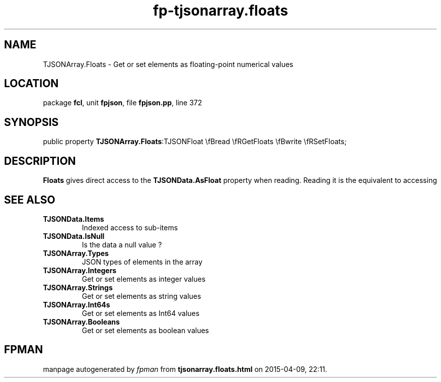 .\" file autogenerated by fpman
.TH "fp-tjsonarray.floats" 3 "2014-03-14" "fpman" "Free Pascal Programmer's Manual"
.SH NAME
TJSONArray.Floats - Get or set elements as floating-point numerical values
.SH LOCATION
package \fBfcl\fR, unit \fBfpjson\fR, file \fBfpjson.pp\fR, line 372
.SH SYNOPSIS
public property  \fBTJSONArray.Floats\fR:TJSONFloat \\fBread \\fRGetFloats \\fBwrite \\fRSetFloats;
.SH DESCRIPTION
\fBFloats\fR gives direct access to the \fBTJSONData.AsFloat\fR property when reading. Reading it is the equivalent to accessing


.SH SEE ALSO
.TP
.B TJSONData.Items
Indexed access to sub-items
.TP
.B TJSONData.IsNull
Is the data a null value ?
.TP
.B TJSONArray.Types
JSON types of elements in the array
.TP
.B TJSONArray.Integers
Get or set elements as integer values
.TP
.B TJSONArray.Strings
Get or set elements as string values
.TP
.B TJSONArray.Int64s
Get or set elements as Int64 values
.TP
.B TJSONArray.Booleans
Get or set elements as boolean values

.SH FPMAN
manpage autogenerated by \fIfpman\fR from \fBtjsonarray.floats.html\fR on 2015-04-09, 22:11.


